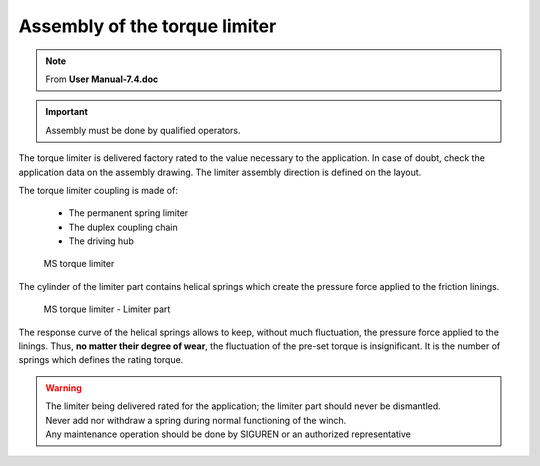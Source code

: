 =================================
Assembly of the torque limiter 
=================================

.. note::
	From **User Manual-7.4.doc**

.. important::
    Assembly must be done by qualified operators.

The torque limiter is delivered factory rated to the value necessary to the application. 
In case of doubt, check the application data on the assembly drawing.
The limiter assembly direction is defined on the layout.

The torque limiter coupling is made of:

    - The permanent spring limiter
    - The duplex coupling chain
    - The driving hub

.. figure:: ../../_img/Peter/tl-assembly-01.png
    :figwidth: 600 px
    
    MS torque limiter

The cylinder of the limiter part contains helical springs which create the pressure force applied to the friction linings.

.. figure:: ../../_img/Peter/tl-assembly-02.png
    :figwidth: 600 px
    
    MS torque limiter - Limiter part

The response curve of the helical springs allows to keep, without much fluctuation, the pressure force applied to the linings. 
Thus, **no matter their degree of wear**, the fluctuation of the pre-set torque is insignificant.
It is the number of springs which defines the rating torque.

.. warning::
    | The limiter being delivered rated for the application; the limiter part should never be dismantled. 
    | Never add nor withdraw a spring during normal functioning of the winch. 
    | Any maintenance operation should be done by SIGUREN or an authorized representative